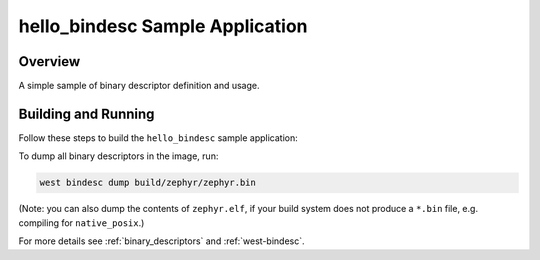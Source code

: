 .. _hello_bindesc-sample:

hello_bindesc Sample Application
################################

Overview
********

A simple sample of binary descriptor definition and usage.

Building and Running
********************

Follow these steps to build the ``hello_bindesc`` sample application:

.. zephyr-app-commands::
   :zephyr-app: samples/subsys/bindesc/hello_bindesc
   :board: <board to use>
   :goals: build
   :compact:

To dump all binary descriptors in the image, run:

.. code-block:: bash

   west bindesc dump build/zephyr/zephyr.bin

(Note: you can also dump the contents of ``zephyr.elf``, if your build system
does not produce a ``*.bin`` file, e.g. compiling for ``native_posix``.)

For more details see :ref:`binary_descriptors` and :ref:`west-bindesc`.
